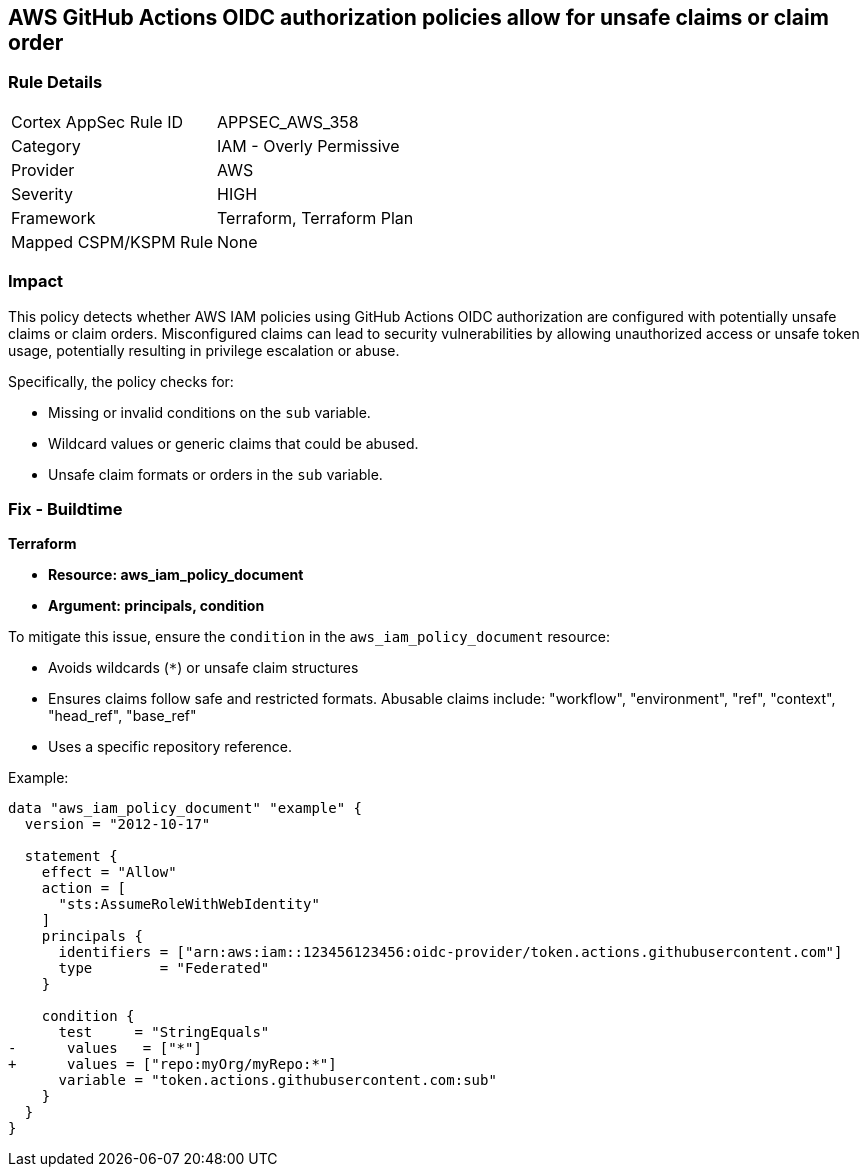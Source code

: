 == AWS GitHub Actions OIDC authorization policies allow for unsafe claims or claim order


=== Rule Details

[cols="1,2"]
|===
|Cortex AppSec Rule ID |APPSEC_AWS_358
|Category |IAM - Overly Permissive
|Provider |AWS
|Severity |HIGH
|Framework |Terraform, Terraform Plan
|Mapped CSPM/KSPM Rule |None
|===


=== Impact
This policy detects whether AWS IAM policies using GitHub Actions OIDC authorization are configured with potentially unsafe claims or claim orders. Misconfigured claims can lead to security vulnerabilities by allowing unauthorized access or unsafe token usage, potentially resulting in privilege escalation or abuse.

Specifically, the policy checks for:

* Missing or invalid conditions on the `sub` variable.
* Wildcard values or generic claims that could be abused.
* Unsafe claim formats or orders in the `sub` variable.


=== Fix - Buildtime


*Terraform* 


* *Resource: aws_iam_policy_document*
* *Argument: principals, condition* 

To mitigate this issue, ensure the `condition` in the `aws_iam_policy_document` resource:

- Avoids wildcards (`*`) or unsafe claim structures
- Ensures claims follow safe and restricted formats. Abusable claims include: "workflow", "environment", "ref", "context", "head_ref", "base_ref"
- Uses a specific repository reference.

Example:

[source,go]
----
data "aws_iam_policy_document" "example" {
  version = "2012-10-17"

  statement {
    effect = "Allow"
    action = [
      "sts:AssumeRoleWithWebIdentity"
    ]
    principals {
      identifiers = ["arn:aws:iam::123456123456:oidc-provider/token.actions.githubusercontent.com"]
      type        = "Federated"
    }

    condition {
      test     = "StringEquals"
-      values   = ["*"]
+      values = ["repo:myOrg/myRepo:*"]
      variable = "token.actions.githubusercontent.com:sub"
    }
  }
}
----

